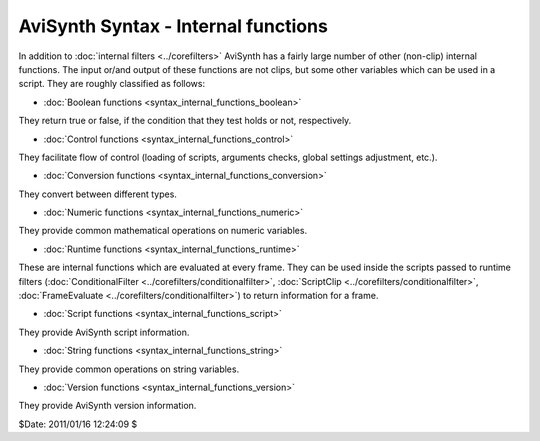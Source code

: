 
AviSynth Syntax - Internal functions
====================================

In addition to :doc:`internal filters <../corefilters>` AviSynth has a fairly large number of
other (non-clip) internal functions. The input or/and output of these
functions are not clips, but some other variables which can be used in a
script. They are roughly classified as follows:

-   :doc:`Boolean functions <syntax_internal_functions_boolean>`

They return true or false, if the condition that they test holds or not,
respectively.

-   :doc:`Control functions <syntax_internal_functions_control>`

They facilitate flow of control (loading of scripts, arguments checks, global
settings adjustment, etc.).

-   :doc:`Conversion functions <syntax_internal_functions_conversion>`

They convert between different types.

-   :doc:`Numeric functions <syntax_internal_functions_numeric>`

They provide common mathematical operations on numeric variables.

-   :doc:`Runtime functions <syntax_internal_functions_runtime>`

These are internal functions which are evaluated at every frame. They can be
used inside the scripts passed to runtime filters (:doc:`ConditionalFilter <../corefilters/conditionalfilter>`,
:doc:`ScriptClip <../corefilters/conditionalfilter>`, :doc:`FrameEvaluate <../corefilters/conditionalfilter>`) to return information for a frame.

-   :doc:`Script functions <syntax_internal_functions_script>`

They provide AviSynth script information.

-   :doc:`String functions <syntax_internal_functions_string>`

They provide common operations on string variables.

-   :doc:`Version functions <syntax_internal_functions_version>`

They provide AviSynth version information.

$Date: 2011/01/16 12:24:09 $
